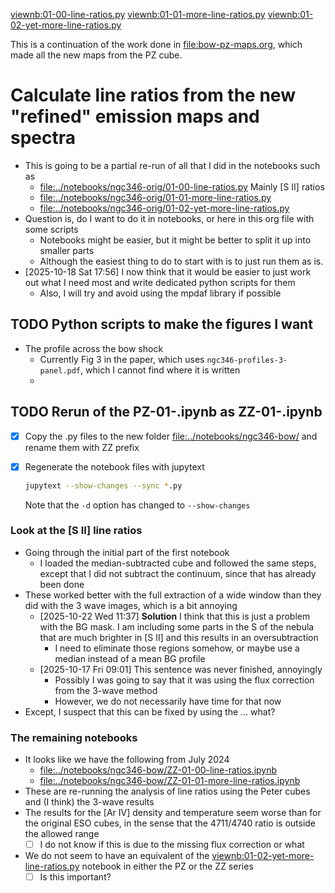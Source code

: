 #+LINK: viewnb elisp:(view-file-other-window "../notebooks/ngc346-orig/%s")

[[viewnb:01-00-line-ratios.py]]
[[viewnb:01-01-more-line-ratios.py]]
[[viewnb:01-02-yet-more-line-ratios.py]]

This is a continuation of the work done in [[file:bow-pz-maps.org]], which made all the new maps from the PZ cube.

* Calculate line ratios from the new "refined" emission maps and spectra
:LOGBOOK:
- Note taken on [2025-10-18 Sat 17:55] \\
  Return to this
:END:
- This is going to be a partial re-run of all that I did in the notebooks such as
  - [[file:../notebooks/ngc346-orig/01-00-line-ratios.py]]
    Mainly [S II] ratios
  - [[file:../notebooks/ngc346-orig/01-01-more-line-ratios.py]]
  - [[file:../notebooks/ngc346-orig/01-02-yet-more-line-ratios.py]]
- Question is, do I want to do it in notebooks, or here in this org file with some scripts
  - Notebooks might be easier, but it might be better to split it up into smaller parts
  - Although the easiest thing to do to start with is to just run them as is.
- [2025-10-18 Sat 17:56] I now think that it would be easier to just work out what I need most and write dedicated python scripts for them
  - Also, I will try and avoid using the mpdaf library if possible



** TODO Python scripts to make the figures I want
- The profile across the bow shock
  - Currently Fig 3 in the paper, which uses ~ngc346-profiles-3-panel.pdf~, which I cannot find where it is written
  - 

** TODO Rerun of the PZ-01-*.ipynb as ZZ-01-*.ipynb
:LOGBOOK:
- Note taken on [2024-07-25 Thu 12:30] \\
  Return to this after an absence. I cannot remember what it was that made me stop doing this.
:END:
- [X] Copy the .py files to the new folder [[file:../notebooks/ngc346-bow/]] and rename them with ZZ prefix
- [X] Regenerate the notebook files with jupytext
  #+begin_src sh :dir ../notebooks/ngc346-bow/ :eval no
    jupytext --show-changes --sync *.py
  #+end_src
  Note that the ~-d~ option has changed to ~--show-changes~
  
*** Look at the [S II] line ratios
:PROPERTIES:
:ID:       285B9452-B210-4D4C-A92B-3CF379B05B32
:END:
:LOGBOOK:
- Note taken on [2025-10-17 Fri 08:59] \\
  Trying to pick up this work where it was abandoned
:END:
- Going through the initial part of the first notebook
  - I loaded the median-subtracted cube and followed the same steps, except that I did not subtract the continuum, since that has already been done
- These worked better with the full extraction of a wide window than they did with the 3 wave images, which is a bit annoying
  - [2025-10-22 Wed 11:37] *Solution* I think that this is just a problem with the BG mask. I am including some parts in the S of the nebula that are much brighter in [S II] and this results in an oversubtraction
    - I need to eliminate those regions somehow, or maybe use a median instead of a mean BG profile
  - [2025-10-17 Fri 09:01] This sentence was never finished, annoyingly
    - Possibly I was going to say that it was using the flux correction from the 3-wave method
    - However, we do not necessarily have time for that now
- Except, I suspect that this can be fixed by using the ... what?

*** The remaining notebooks
- It looks like we have the following from July 2024
  - [[file:../notebooks/ngc346-bow/ZZ-01-00-line-ratios.ipynb]]
  - [[file:../notebooks/ngc346-bow/ZZ-01-01-more-line-ratios.ipynb]]
- These are re-running the analysis of line ratios using the Peter cubes and (I think) the 3-wave results
- The results for the [Ar IV] density and temperature seem worse than for the original ESO cubes, in the sense that the 4711/4740 ratio is outside the allowed range
  - [ ] I do not know if this is due to the missing flux correction or what
- We do not seem to have an equivalent of the [[viewnb:01-02-yet-more-line-ratios.py]] notebook in either the PZ or the ZZ series
  - [ ] Is this important?
